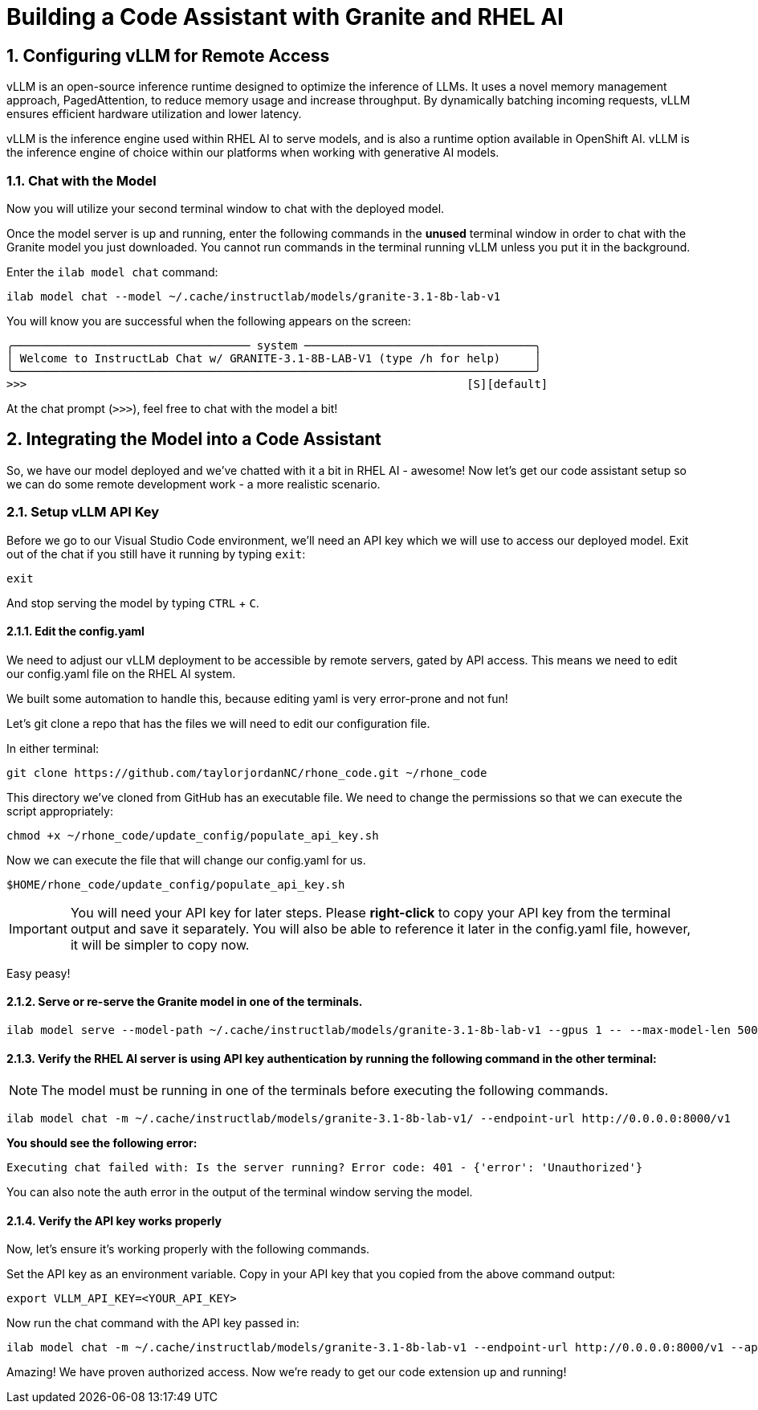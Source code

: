 = Building a Code Assistant with Granite and RHEL AI

:experimental: true
:imagesdir: ../assets/images
:toc: false
:numbered: true

== Configuring vLLM for Remote Access

vLLM is an open-source inference runtime designed to optimize the inference of LLMs. It uses a novel memory management approach, PagedAttention, to reduce memory usage and increase throughput. By dynamically batching incoming requests, vLLM ensures efficient hardware utilization and lower latency.

vLLM is the inference engine used within RHEL AI to serve models, and is also a runtime option available in OpenShift AI. vLLM is the inference engine of choice within our platforms when working with generative AI models.

[#chat]
=== Chat with the Model

Now you will utilize your second terminal window to chat with the deployed model. 

Once the model server is up and running, enter the following commands in the **unused** terminal window in order to chat with the Granite model you just downloaded. You cannot run commands in the terminal running vLLM unless you put it in the background. 

Enter the `ilab model chat` command:

[source,console,role=execute,subs=attributes+]
----
ilab model chat --model ~/.cache/instructlab/models/granite-3.1-8b-lab-v1
----

You will know you are successful when the following appears on the screen:

[source,console]
----
╭─────────────────────────────────── system ──────────────────────────────────╮
│ Welcome to InstructLab Chat w/ GRANITE-3.1-8B-LAB-V1 (type /h for help)     │
╰─────────────────────────────────────────────────────────────────────────────╯
>>>                                                                 [S][default]
----

At the chat prompt (`>>>`), feel free to chat with the model a bit!

[#code_asst]
== Integrating the Model into a Code Assistant

So, we have our model deployed and we've chatted with it a bit in RHEL AI - awesome! Now let's get our code assistant setup so we can do some remote development work - a more realistic scenario. 

[#api]
=== Setup vLLM API Key

Before we go to our Visual Studio Code environment, we'll need an API key which we will use to access our deployed model. Exit out of the chat if you still have it running by typing `exit`:

[source,console,role=execute,subs=attributes+]
----
exit
----

And stop serving the model by typing kbd:[CTRL] + kbd:[C].

==== Edit the config.yaml 

We need to adjust our vLLM deployment to be accessible by remote servers, gated by API access. This means we need to edit our config.yaml file on the RHEL AI system.

We built some automation to handle this, because editing yaml is very error-prone and not fun!

Let's git clone a repo that has the files we will need to edit our configuration file.

In either terminal:

[source,console,role=execute,subs=attributes+]
----
git clone https://github.com/taylorjordanNC/rhone_code.git ~/rhone_code
----

This directory we've cloned from GitHub has an executable file. We need to change the permissions so that we can execute the script appropriately:

[source,console,role=execute,subs=attributes+]
----
chmod +x ~/rhone_code/update_config/populate_api_key.sh
----

Now we can execute the file that will change our config.yaml for us. 

[source,console,role=execute,subs=attributes+]
----
$HOME/rhone_code/update_config/populate_api_key.sh
----

IMPORTANT: You will need your API key for later steps. Please **right-click** to copy your API key from the terminal output and save it separately. You will also be able to reference it later in the config.yaml file, however, it will be simpler to copy now.

Easy peasy!

==== Serve or re-serve the Granite model in one of the terminals.
[source,console,role=execute,subs=attributes+]
----
ilab model serve --model-path ~/.cache/instructlab/models/granite-3.1-8b-lab-v1 --gpus 1 -- --max-model-len 5000
----

==== Verify the RHEL AI server is using API key authentication by running the following command in the **other** terminal:

NOTE: The model must be running in one of the terminals before executing the following commands.

[source,console,role=execute,subs=attributes+]
----
ilab model chat -m ~/.cache/instructlab/models/granite-3.1-8b-lab-v1/ --endpoint-url http://0.0.0.0:8000/v1
----

**You should see the following error:**

[source,console]
----
Executing chat failed with: Is the server running? Error code: 401 - {'error': 'Unauthorized'}
----

You can also note the auth error in the output of the terminal window serving the model.

==== Verify the API key works properly

Now, let's ensure it's working properly with the following commands. 

Set the API key as an environment variable. Copy in your API key that you copied from the above command output:

[source,console]
----
export VLLM_API_KEY=<YOUR_API_KEY>
----

Now run the chat command with the API key passed in:

[source,console,role=execute,subs=attributes+]
----
ilab model chat -m ~/.cache/instructlab/models/granite-3.1-8b-lab-v1 --endpoint-url http://0.0.0.0:8000/v1 --api-key $VLLM_API_KEY
----

Amazing! We have proven authorized access. Now we're ready to get our code extension up and running!
